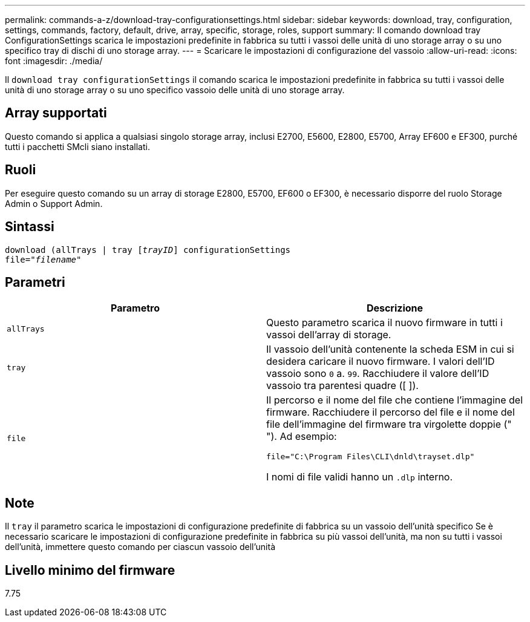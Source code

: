 ---
permalink: commands-a-z/download-tray-configurationsettings.html 
sidebar: sidebar 
keywords: download, tray, configuration, settings, commands, factory, default, drive, array, specific, storage, roles, support 
summary: Il comando download tray ConfigurationSettings scarica le impostazioni predefinite in fabbrica su tutti i vassoi delle unità di uno storage array o su uno specifico tray di dischi di uno storage array. 
---
= Scaricare le impostazioni di configurazione del vassoio
:allow-uri-read: 
:icons: font
:imagesdir: ./media/


[role="lead"]
Il `download tray configurationSettings` il comando scarica le impostazioni predefinite in fabbrica su tutti i vassoi delle unità di uno storage array o su uno specifico vassoio delle unità di uno storage array.



== Array supportati

Questo comando si applica a qualsiasi singolo storage array, inclusi E2700, E5600, E2800, E5700, Array EF600 e EF300, purché tutti i pacchetti SMcli siano installati.



== Ruoli

Per eseguire questo comando su un array di storage E2800, E5700, EF600 o EF300, è necessario disporre del ruolo Storage Admin o Support Admin.



== Sintassi

[listing, subs="+macros"]
----
pass:quotes[download (allTrays | tray [_trayID_]] configurationSettings
pass:quotes[file="_filename_"]
----


== Parametri

[cols="2*"]
|===
| Parametro | Descrizione 


 a| 
`allTrays`
 a| 
Questo parametro scarica il nuovo firmware in tutti i vassoi dell'array di storage.



 a| 
`tray`
 a| 
Il vassoio dell'unità contenente la scheda ESM in cui si desidera caricare il nuovo firmware. I valori dell'ID vassoio sono `0` a. `99`. Racchiudere il valore dell'ID vassoio tra parentesi quadre ([ ]).



 a| 
`file`
 a| 
Il percorso e il nome del file che contiene l'immagine del firmware. Racchiudere il percorso del file e il nome del file dell'immagine del firmware tra virgolette doppie (" "). Ad esempio:

`file="C:\Program Files\CLI\dnld\trayset.dlp"`

I nomi di file validi hanno un `.dlp` interno.

|===


== Note

Il `tray` il parametro scarica le impostazioni di configurazione predefinite di fabbrica su un vassoio dell'unità specifico Se è necessario scaricare le impostazioni di configurazione predefinite in fabbrica su più vassoi dell'unità, ma non su tutti i vassoi dell'unità, immettere questo comando per ciascun vassoio dell'unità



== Livello minimo del firmware

7.75

